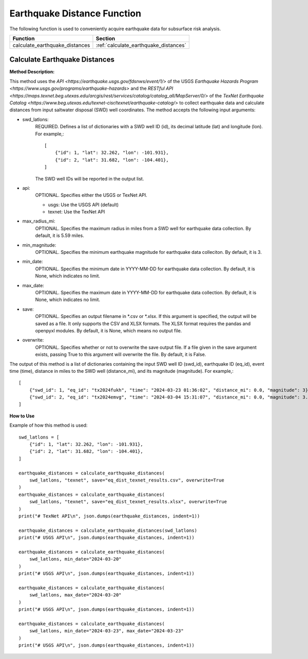 ﻿Earthquake Distance Function
============================



The following function is used to conveniently acquire earthquake data for subsurface risk analysis.

+--------------------------------+---------------------------------------+
| Function                       | Section                               |
+================================+=======================================+
| calculate_earthquake_distances | :ref:`calculate_earthquake_distances` |
+--------------------------------+---------------------------------------+



.. _calculate_earthquake_distances:

Calculate Earthquake Distances
------------------------------

**Method Description:**

This method uses the `API <https://earthquake.usgs.gov/fdsnws/event/1/>` of the USGS `Earthquake Hazards Program <https://www.usgs.gov/programs/earthquake-hazards>` and the `RESTful API <https://maps.texnet.beg.utexas.edu/arcgis/rest/services/catalog/catalog_all/MapServer/0/>` of the `TexNet Earthquake Catalog <https://www.beg.utexas.edu/texnet-cisr/texnet/earthquake-catalog/>` to collect earthquake data and calculate distances from input saltwater disposal (SWD) well coordinates.
The method accepts the following input arguments:

- swd_latlons:
    REQUIRED. Defines a list of dictionaries with a SWD well ID (id), its decimal latitude (lat) and longitude (lon).
    For example,::

     [
         {"id": 1, "lat": 32.262, "lon": -101.931},
         {"id": 2, "lat": 31.682, "lon": -104.401},
     ]

    The SWD well IDs will be reported in the output list.

- api:
    OPTIONAL. Specifies either the USGS or TexNet API.

    * usgs: Use the USGS API (default)
    * texnet: Use the TexNet API

- max_radius_mi:
    OPTIONAL. Specifies the maximum radius in miles from a SWD well for earthquake data collection.
    By default, it is 5.59 miles.

- min_magnitude:
    OPTIONAL. Specifies the minimum earthquake magnitude for earthquake data colleciton.
    By default, it is 3.

- min_date:
    OPTIONAL. Specifies the minimum date in YYYY-MM-DD for earthquake data collection.
    By default, it is None, which indicates no limit.

- max_date:
    OPTIONAL. Specifies the maximum date in YYYY-MM-DD for earthquake data collection.
    By default, it is None, which indicates no limit.

- save:
    OPTIONAL. Specifies an output filename in \*.csv or \*.xlsx.
    If this argument is specified, the output will be saved as a file.
    It only supports the CSV and XLSX formats.
    The XLSX format requires the pandas and openpyxl modules.
    By default, it is None, which means no output file.

- overwrite:
    OPTIONAL. Specifies whether or not to overwrite the save output file.
    If a file given in the save argument exists, passing True to this argument will overwrite the file.
    By default, it is False.

The output of this method is a list of dictionaries containing the input SWD well ID (swd_id), earthquake ID (eq_id), event time (time), distance in miles to the SWD well (distance_mi), and its magnitude (magnitude).
For example,::

    [
        {"swd_id": 1, "eq_id": "tx2024fukh", "time": "2024-03-23 01:36:02", "distance_mi": 0.0, "magnitude": 3},
        {"swd_id": 2, "eq_id": "tx2024emvg", "time": "2024-03-04 15:31:07", "distance_mi": 0.0, "magnitude": 3.3}
    ]

**How to Use**

Example of how this method is used::

    swd_latlons = [
        {"id": 1, "lat": 32.262, "lon": -101.931},
        {"id": 2, "lat": 31.682, "lon": -104.401},
    ]

    earthquake_distances = calculate_earthquake_distances(
        swd_latlons, "texnet", save="eq_dist_texnet_results.csv", overwrite=True
    )
    earthquake_distances = calculate_earthquake_distances(
        swd_latlons, "texnet", save="eq_dist_texnet_results.xlsx", overwrite=True
    )
    print("# TexNet API\n", json.dumps(earthquake_distances, indent=1))

    earthquake_distances = calculate_earthquake_distances(swd_latlons)
    print("# USGS API\n", json.dumps(earthquake_distances, indent=1))

    earthquake_distances = calculate_earthquake_distances(
        swd_latlons, min_date="2024-03-20"
    )
    print("# USGS API\n", json.dumps(earthquake_distances, indent=1))

    earthquake_distances = calculate_earthquake_distances(
        swd_latlons, max_date="2024-03-20"
    )
    print("# USGS API\n", json.dumps(earthquake_distances, indent=1))

    earthquake_distances = calculate_earthquake_distances(
        swd_latlons, min_date="2024-03-23", max_date="2024-03-23"
    )
    print("# USGS API\n", json.dumps(earthquake_distances, indent=1))
